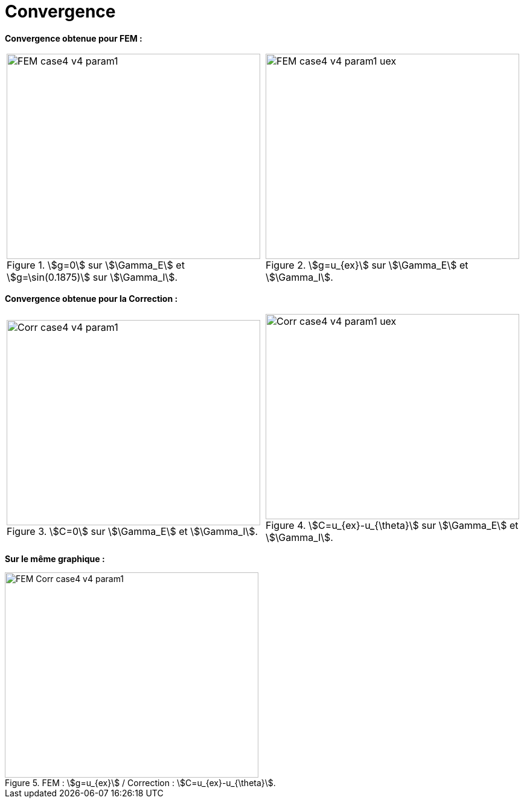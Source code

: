 # Convergence
:cvg_dir: cvg/tests_2D/

**Convergence obtenue pour FEM :**

[cols="a,a"]
|===
|.stem:[g=0] sur stem:[\Gamma_E] et stem:[g=\sin(0.1875)] sur stem:[\Gamma_I].
image::{cvg_dir}fem/FEM_case4_v4_param1.png[width=420.0,height=340.0]
|.stem:[g=u_{ex}] sur stem:[\Gamma_E] et stem:[\Gamma_I].
image::{cvg_dir}fem/FEM_case4_v4_param1_uex.png[width=420.0,height=340.0]
|===


**Convergence obtenue pour la Correction :**

[cols="a,a"]
|===
|.stem:[C=0] sur stem:[\Gamma_E] et stem:[\Gamma_I].
image::{cvg_dir}add/Corr_case4_v4_param1.png[width=420.0,height=340.0]
|.stem:[C=u_{ex}-u_{\theta}] sur stem:[\Gamma_E] et stem:[\Gamma_I].
image::{cvg_dir}add/Corr_case4_v4_param1_uex.png[width=420.0,height=340.0]
|===


**Sur le même graphique :** 

.FEM : stem:[g=u_{ex}] / Correction : stem:[C=u_{ex}-u_{\theta}].
image::{cvg_dir}fem-add/FEM-Corr_case4_v4_param1.png[width=420.0,height=340.0]
